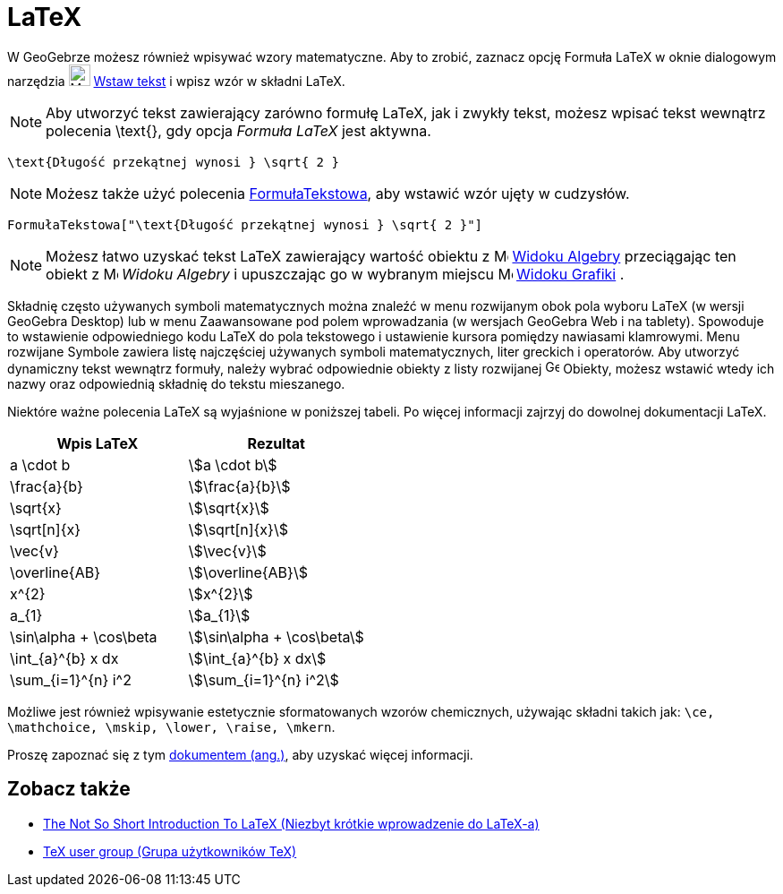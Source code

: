 = LaTeX
:page-en: LaTeX
ifdef::env-github[:imagesdir: /en/modules/ROOT/assets/images]

W GeoGebrze możesz również wpisywać wzory matematyczne. Aby to zrobić, zaznacz opcję Formuła LaTeX  w oknie dialogowym narzędzia
image:24px-Mode_text.svg.png[Mode text.svg,width=24,height=24] xref:/tools/Wstaw_tekst.adoc[Wstaw tekst] i wpisz wzór w składni LaTeX.

[NOTE]
====

Aby utworzyć tekst zawierający zarówno formułę LaTeX, jak i zwykły tekst, możesz wpisać tekst wewnątrz polecenia \text{}, gdy opcja
_Formuła LaTeX_ jest aktywna.

====

[EXAMPLE]
====

`++\text{Długość przekątnej wynosi  } \sqrt{ 2 }++`

====

[NOTE]
====

Możesz także użyć polecenia xref:/commands/FormułaTekstowa.adoc[FormułaTekstowa], aby wstawić wzór ujęty w cudzysłów.

====

[EXAMPLE]
====

`++FormułaTekstowa["\text{Długość przekątnej wynosi } \sqrt{ 2 }"]++`

====

[NOTE]
====

Możesz łatwo uzyskać tekst LaTeX zawierający wartość obiektu z 
image:16px-Menu_view_algebra.svg.png[Menu view algebra.svg,width=16,height=16] xref:/Widok_Algebry.adoc[Widoku Algebry] 
przeciągając ten obiekt z image:16px-Menu_view_algebra.svg.png[Menu view algebra.svg,width=16,height=16] _Widoku Algebry_
i upuszczając go w wybranym miejscu image:16px-Menu_view_graphics.svg.png[Menu view
graphics.svg,width=16,height=16] xref:/Widok_Grafiki.adoc[Widoku Grafiki] .

====

Składnię często używanych symboli matematycznych można znaleźć w menu rozwijanym obok pola wyboru LaTeX (w wersji GeoGebra Desktop) 
lub w menu Zaawansowane pod polem wprowadzania (w wersjach GeoGebra Web i na tablety). 
Spowoduje to wstawienie odpowiedniego kodu LaTeX do pola tekstowego i ustawienie kursora pomiędzy nawiasami klamrowymi. 
Menu rozwijane Symbole zawiera listę najczęściej używanych symboli matematycznych, liter greckich i operatorów. 
Aby utworzyć dynamiczny tekst wewnątrz formuły, należy wybrać odpowiednie obiekty z listy rozwijanej image:16px-GeoGebra_48.png[GeoGebra
48.png,width=16,height=16] Obiekty, możesz wstawić wtedy ich nazwy oraz odpowiednią składnię do tekstu mieszanego.

Niektóre ważne polecenia LaTeX są wyjaśnione w poniższej tabeli. Po więcej informacji zajrzyj do dowolnej dokumentacji LaTeX.

[cols=",",options="header",]
|===
|Wpis LaTeX |Rezultat
|a \cdot b |stem:[a \cdot b]
|\frac{a}{b} |stem:[\frac{a}{b}]
|\sqrt{x} |stem:[\sqrt{x}]
|\sqrt[n]{x} |stem:[++\sqrt[n]{x}++]
|\vec{v} |stem:[\vec{v}]
|\overline{AB} |stem:[\overline{AB}]
|x^{2} |stem:[x^{2}]
|a_{1} |stem:[a_{1}]
|\sin\alpha + \cos\beta |stem:[\sin\alpha + \cos\beta]
|\int_{a}^{b} x dx |stem:[\int_{a}^{b} x dx]
|\sum_{i=1}^{n} i^2 |stem:[\sum_{i=1}^{n} i^2]
|===

Możliwe jest również wpisywanie estetycznie sformatowanych wzorów chemicznych, używając składni takich jak: 
`++\ce, \mathchoice, \mskip, \lower, \raise, \mkern++`.

Proszę zapoznać się z tym https://mhchem.github.io/MathJax-mhchem/[dokumentem (ang.)], aby uzyskać więcej informacji.

== Zobacz także

* https://gking.harvard.edu/files/lshort2.pdf[The Not So Short Introduction To LaTeX (Niezbyt krótkie wprowadzenie do LaTeX-a)]
* https://www.tug.org[TeX user group (Grupa użytkowników TeX)]
